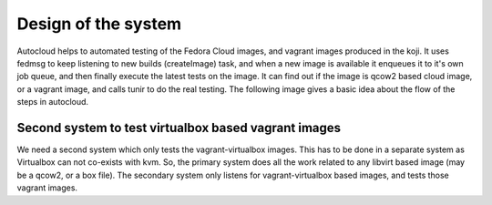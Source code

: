 Design of the system
======================

Autocloud helps to automated testing of the Fedora Cloud images, and vagrant images produced
in the koji. It uses fedmsg to keep listening to new builds (createImage) task, and when a 
new image is available it enqueues it to it's own job queue, and then finally execute the
latest tests on the image. It can find out if the image is qcow2 based cloud image, or a
vagrant image, and calls tunir to do the real testing. The following image gives a basic 
idea about the flow of the steps in autocloud.


.. image:: design.png

Second system to test virtualbox based vagrant images
------------------------------------------------------

We need a second system which only tests the vagrant-virtualbox images. This has to be done
in a separate system as Virtualbox can not co-exists with kvm. So, the primary system does all
the work related to any libvirt based image (may be a qcow2, or a box file). The secondary
system only listens for vagrant-virtualbox based images, and tests those vagrant images.
